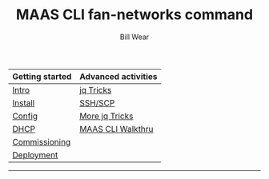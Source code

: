 #+TITLE: MAAS CLI fan-networks command
#+AUTHOR: Bill Wear
#+EMAIL: wowear@protonmail.com
#+HTML_HEAD:     <link rel="stylesheet" href="https://stormrider.io/css/stylesheet.css" type="text/css">

| Getting started | Advanced activities |
|-----------------+---------------------|
| [[https://stormrider.io/maas-section.html][Intro]]           | [[https://stormrider.io/maas-cli-6.html][jq Tricks]]           |
| [[https://stormrider.io/maas-cli-1.html][Install]]         | [[https://stormrider.io/maas-cli-7.html][SSH/SCP]]             |
| [[https://stormrider.io/maas-cli-2.html][Config]]          | [[https://stormrider.io/maas-cli-8.html][More jq Tricks]]      |
| [[https://stormrider.io/maas-cli-3.html][DHCP]]            | [[https://stormrider.io/maas-cli-9.html][MAAS CLI Walkthru]]   |
| [[https://stormrider.io/maas-cli-4.html][Commissioning]]   |                     |
| [[https://stormrider.io/maas-cli-5.html][Deployment]]      |                     |
-------

